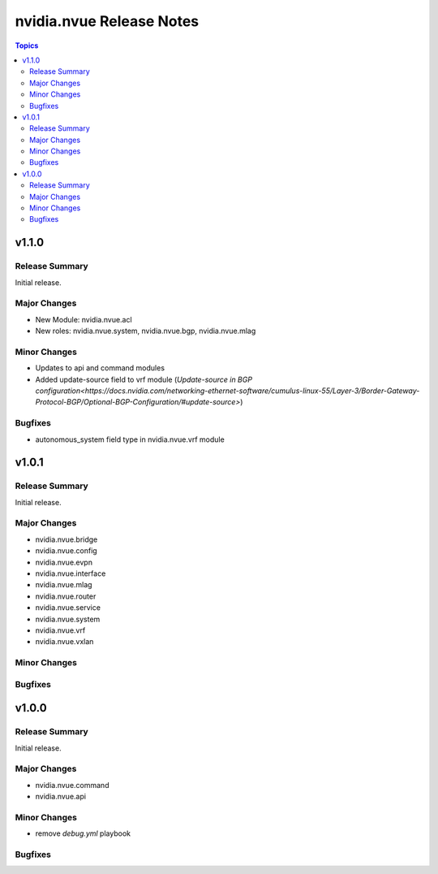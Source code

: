 =========================
nvidia.nvue Release Notes
=========================

.. contents:: Topics

v1.1.0
======

Release Summary
---------------

Initial release.

Major Changes
-------------

- New Module: nvidia.nvue.acl
- New roles: nvidia.nvue.system, nvidia.nvue.bgp, nvidia.nvue.mlag

Minor Changes
-------------
- Updates to api and command modules
- Added update-source field to vrf module (`Update-source in BGP configuration<https://docs.nvidia.com/networking-ethernet-software/cumulus-linux-55/Layer-3/Border-Gateway-Protocol-BGP/Optional-BGP-Configuration/#update-source>`)

Bugfixes
--------
- autonomous_system field type in nvidia.nvue.vrf module

v1.0.1
======

Release Summary
---------------

Initial release.

Major Changes
-------------

- nvidia.nvue.bridge
- nvidia.nvue.config
- nvidia.nvue.evpn
- nvidia.nvue.interface
- nvidia.nvue.mlag
- nvidia.nvue.router
- nvidia.nvue.service
- nvidia.nvue.system
- nvidia.nvue.vrf
- nvidia.nvue.vxlan

Minor Changes
-------------


Bugfixes
--------



v1.0.0
======

Release Summary
---------------

Initial release.

Major Changes
-------------

- nvidia.nvue.command
- nvidia.nvue.api

Minor Changes
-------------

- remove `debug.yml` playbook

Bugfixes
--------

